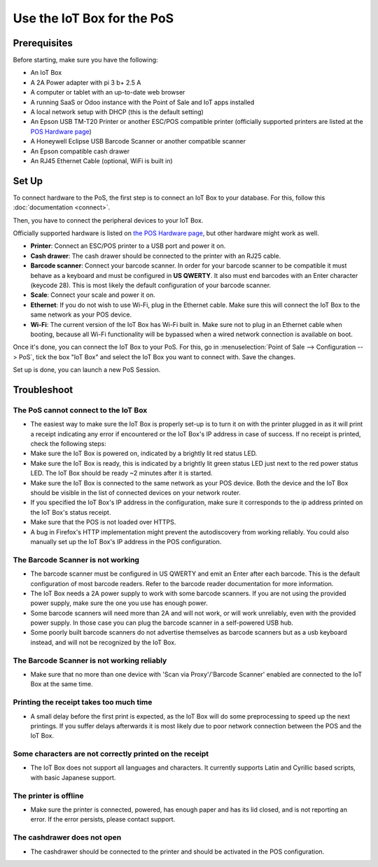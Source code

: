 ===========================
Use the IoT Box for the PoS
===========================

.. image:: media/pos01.png
    :align: center

Prerequisites
~~~~~~~~~~~~~

Before starting, make sure you have the following:

-  An IoT Box

-  A 2A Power adapter with pi 3 b+ 2.5 A

-  A computer or tablet with an up-to-date web browser

-  A running SaaS or Odoo instance with the Point of Sale and IoT apps
   installed

-  A local network setup with DHCP (this is the default setting)

-  An Epson USB TM-T20 Printer or another ESC/POS compatible printer
   (officially supported printers are listed at the `POS Hardware
   page <https://www.odoo.com/page/pos-ipad-android-hardware>`__)

-  A Honeywell Eclipse USB Barcode Scanner or another compatible scanner

-  An Epson compatible cash drawer

-  An RJ45 Ethernet Cable (optional, WiFi is built in)

Set Up 
~~~~~~~

To connect hardware to the PoS, the first step is to connect an IoT Box
to your database. For this, follow this
:doc:`documentation <connect>`.

.. image:: media/pos02.png
    :align: center

Then, you have to connect the peripheral devices to your IoT Box.

Officially supported hardware is listed on `the POS Hardware
page <https://www.odoo.com/page/pos-ipad-android-hardware>`__, but
other hardware might work as well.

-  **Printer**: Connect an ESC/POS printer to a USB port and power it
   on.

-  **Cash drawer**: The cash drawer should be connected to the printer
   with an RJ25 cable.

-  **Barcode scanner**: Connect your barcode scanner. In order for your
   barcode scanner to be compatible it must behave as a keyboard and
   must be configured in **US QWERTY**. It also must end barcodes
   with an Enter character (keycode 28). This is most likely the
   default configuration of your barcode scanner.

-  **Scale**: Connect your scale and power it on.

-  **Ethernet**: If you do not wish to use Wi-Fi, plug in the Ethernet
   cable. Make sure this will connect the IoT Box to the same
   network as your POS device.

-  **Wi-Fi**: The current version of the IoT Box has Wi-Fi built in.
   Make sure not to plug in an Ethernet cable when booting, because
   all Wi-Fi functionality will be bypassed when a wired network
   connection is available on boot.

Once it's done, you can connect the IoT Box to your PoS. For this, go in
:menuselection:`Point of Sale --> Configuration --> PoS`, tick the box "IoT Box" and select
the IoT Box you want to connect with. Save the changes.

Set up is done, you can launch a new PoS Session.

Troubleshoot
~~~~~~~~~~~~

The PoS cannot connect to the IoT Box
^^^^^^^^^^^^^^^^^^^^^^^^^^^^^^^^^^^^^

-  The easiest way to make sure the IoT Box is properly set-up is to
   turn it on with the printer plugged in as it will print a receipt
   indicating any error if encountered or the IoT Box's IP address
   in case of success. If no receipt is printed, check the following
   steps:

-  Make sure the IoT Box is powered on, indicated by a brightly lit red
   status LED.

-  Make sure the IoT Box is ready, this is indicated by a brightly lit
   green status LED just next to the red power status LED. The IoT
   Box should be ready ~2 minutes after it is started.

-  Make sure the IoT Box is connected to the same network as your POS
   device. Both the device and the IoT Box should be visible in the
   list of connected devices on your network router.

-  If you specified the IoT Box's IP address in the configuration, make
   sure it corresponds to the ip address printed on the IoT Box's
   status receipt.

-  Make sure that the POS is not loaded over HTTPS.

-  A bug in Firefox's HTTP implementation might prevent the
   autodiscovery from working reliably. You could also manually set
   up the IoT Box's IP address in the POS configuration.

The Barcode Scanner is not working
^^^^^^^^^^^^^^^^^^^^^^^^^^^^^^^^^^

-  The barcode scanner must be configured in US QWERTY and emit an Enter
   after each barcode. This is the default configuration of most
   barcode readers. Refer to the barcode reader documentation for
   more information.

-  The IoT Box needs a 2A power supply to work with some barcode
   scanners. If you are not using the provided power supply, make
   sure the one you use has enough power.

-  Some barcode scanners will need more than 2A and will not work, or
   will work unreliably, even with the provided power supply. In
   those case you can plug the barcode scanner in a self-powered USB
   hub.

-  Some poorly built barcode scanners do not advertise themselves as
   barcode scanners but as a usb keyboard instead, and will not be
   recognized by the IoT Box.

The Barcode Scanner is not working reliably
^^^^^^^^^^^^^^^^^^^^^^^^^^^^^^^^^^^^^^^^^^^

-  Make sure that no more than one device with 'Scan via Proxy'/'Barcode
   Scanner' enabled are connected to the IoT Box at the same time.

Printing the receipt takes too much time
^^^^^^^^^^^^^^^^^^^^^^^^^^^^^^^^^^^^^^^^

-  A small delay before the first print is expected, as the IoT Box will
   do some preprocessing to speed up the next printings. If you
   suffer delays afterwards it is most likely due to poor network
   connection between the POS and the IoT Box.

Some characters are not correctly printed on the receipt
^^^^^^^^^^^^^^^^^^^^^^^^^^^^^^^^^^^^^^^^^^^^^^^^^^^^^^^^

-  The IoT Box does not support all languages and characters. It
   currently supports Latin and Cyrillic based scripts, with basic
   Japanese support.

The printer is offline
^^^^^^^^^^^^^^^^^^^^^^

-  Make sure the printer is connected, powered, has enough paper and has
   its lid closed, and is not reporting an error. If the error
   persists, please contact support.

The cashdrawer does not open
^^^^^^^^^^^^^^^^^^^^^^^^^^^^

-  The cashdrawer should be connected to the printer and should be
   activated in the POS configuration.
